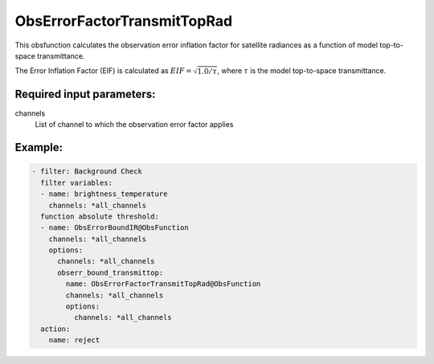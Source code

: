 .. _ObsErrorFactorTransmitTopRad:

ObsErrorFactorTransmitTopRad
======================================================================================

This obsfunction calculates the observation error inflation factor for 
satellite radiances as a function of model top-to-space transmittance.

The Error Inflation Factor (EIF) is calculated as 
:math:`EIF = \sqrt{ 1.0 / \tau }`, where :math:`\tau` is the model top-to-space transmittance.

Required input parameters:
--------------------------

channels
  List of channel to which the observation error factor applies


Example:
--------

.. code-block:: yaml

  - filter: Background Check
    filter variables:
    - name: brightness_temperature
      channels: *all_channels
    function absolute threshold:
    - name: ObsErrorBoundIR@ObsFunction
      channels: *all_channels
      options:
        channels: *all_channels
        obserr_bound_transmittop:
          name: ObsErrorFactorTransmitTopRad@ObsFunction
          channels: *all_channels
          options:
            channels: *all_channels
    action:
      name: reject
